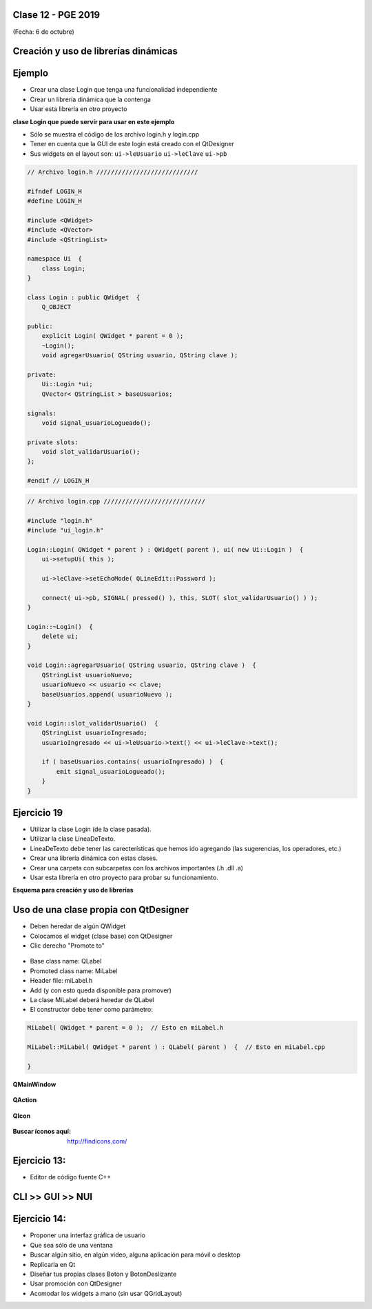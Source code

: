 .. -*- coding: utf-8 -*-

.. _rcs_subversion:

Clase 12 - PGE 2019
===================
(Fecha: 6 de octubre)



Creación y uso de librerías dinámicas
=====================================

.. figure:: images/clase08/librerias.png

.. figure:: images/clase08/librerias01.png

.. figure:: images/clase08/librerias02.png

.. figure:: images/clase08/librerias03.png


Ejemplo
=======

- Crear una clase Login que tenga una funcionalidad independiente
- Crear un librería dinámica que la contenga
- Usar esta librería en otro proyecto

**clase Login que puede servir para usar en este ejemplo**

- Sólo se muestra el código de los archivo login.h y login.cpp
- Tener en cuenta que la GUI de este login está creado con el QtDesigner
- Sus widgets en el layout son: ``ui->leUsuario`` ``ui->leClave`` ``ui->pb``

.. code-block:: c++

	// Archivo login.h ////////////////////////////

	#ifndef LOGIN_H
	#define LOGIN_H

	#include <QWidget>
	#include <QVector>
	#include <QStringList>

	namespace Ui  {
	    class Login;
	}

	class Login : public QWidget  {
	    Q_OBJECT

	public:
	    explicit Login( QWidget * parent = 0 );
	    ~Login();
	    void agregarUsuario( QString usuario, QString clave );

	private:
	    Ui::Login *ui;
	    QVector< QStringList > baseUsuarios;

	signals:
	    void signal_usuarioLogueado();

	private slots:
	    void slot_validarUsuario();
	};

	#endif // LOGIN_H

.. code-block:: c++

	// Archivo login.cpp ////////////////////////////

	#include "login.h"
	#include "ui_login.h"

	Login::Login( QWidget * parent ) : QWidget( parent ), ui( new Ui::Login )  {
	    ui->setupUi( this );

	    ui->leClave->setEchoMode( QLineEdit::Password );

	    connect( ui->pb, SIGNAL( pressed() ), this, SLOT( slot_validarUsuario() ) );
	}

	Login::~Login()  {
	    delete ui;
	}

	void Login::agregarUsuario( QString usuario, QString clave )  {
	    QStringList usuarioNuevo;
	    usuarioNuevo << usuario << clave;
	    baseUsuarios.append( usuarioNuevo );
	}

	void Login::slot_validarUsuario()  {
	    QStringList usuarioIngresado;
	    usuarioIngresado << ui->leUsuario->text() << ui->leClave->text();

	    if ( baseUsuarios.contains( usuarioIngresado) )  {
	        emit signal_usuarioLogueado();
	    }
	}


Ejercicio 19
============

- Utilizar la clase Login (de la clase pasada).
- Utilizar la clase LineaDeTexto.
- LineaDeTexto debe tener las carecterísticas que hemos ido agregando (las sugerencias, los operadores, etc.)
- Crear una librería dinámica con estas clases.
- Crear una carpeta con subcarpetas con los archivos importantes (.h .dll .a)
- Usar esta librería en otro proyecto para probar su funcionamiento.


**Esquema para creación y uso de librerías**

.. figure:: images/clase11/cuadro_librerias.jpg

Uso de una clase propia con QtDesigner
======================================

- Deben heredar de algún QWidget
- Colocamos el widget (clase base) con QtDesigner
- Clic derecho "Promote to"

.. figure:: images/clase07/qtdesigner.png
					 
- Base class name: QLabel
- Promoted class name: MiLabel
- Header file: miLabel.h
- Add (y con esto queda disponible para promover)


- La clase MiLabel deberá heredar de QLabel
- El constructor debe tener como parámetro:

.. code-block:: c++

	MiLabel( QWidget * parent = 0 );  // Esto en miLabel.h

	MiLabel::MiLabel( QWidget * parent ) : QLabel( parent )  {  // Esto en miLabel.cpp
	
	}





**QMainWindow**

.. figure:: images/clase08/qmainwindow.png

**QAction**

.. figure:: images/clase08/qaction.png

**QIcon**

.. figure:: images/clase08/qicon.png

:Buscar íconos aquí: http://findicons.com/

Ejercicio 13:
============

- Editor de  código fuente C++

.. figure:: images/clase08/ejercicio.png



CLI >> GUI >> NUI
=================

.. figure:: images/clase11/cli_gui_nui.png
    :target: https://prezi.com/_iqvhrobpe0p/desarrollo/


Ejercicio 14:
============

- Proponer una interfaz gráfica de usuario
- Que sea sólo de una ventana
- Buscar algún sitio, en algún video, alguna aplicación para móvil o desktop
- Replicarla en Qt
- Diseñar tus propias clases Boton y BotonDeslizante
- Usar promoción con QtDesigner
- Acomodar los widgets a mano (sin usar QGridLayout)




